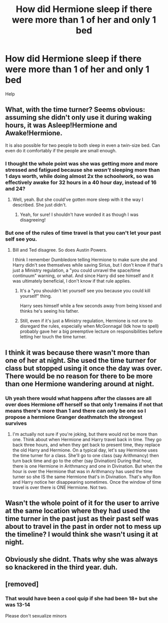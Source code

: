#+TITLE: How did Hermione sleep if there were more than 1 of her and only 1 bed

* How did Hermione sleep if there were more than 1 of her and only 1 bed
:PROPERTIES:
:Author: helpmepleaseandtha
:Score: 1
:DateUnix: 1615332711.0
:DateShort: 2021-Mar-10
:FlairText: Discussion
:END:
Help


** What, with the time turner? Seems obvious: assuming she didn't only use it during waking hours, it was Asleep!Hermione and Awake!Hermione.

It is also possible for two people to both sleep in even a twin-size bed. Can even do it comfortably if the people are small enough.
:PROPERTIES:
:Author: RealLifeH_sapiens
:Score: 9
:DateUnix: 1615333232.0
:DateShort: 2021-Mar-10
:END:

*** I thought the whole point was she was getting more and more stressed and fatigued because she /wasn't/ sleeping more than 1 days worth, while doing almost 2x the schoolwork, so was effectively awake for 32 hours in a 40 hour day, instead of 16 and 24?
:PROPERTIES:
:Author: Anthony8188
:Score: 15
:DateUnix: 1615333440.0
:DateShort: 2021-Mar-10
:END:

**** Well, yeah. But she could've gotten more sleep with it the way I described. She just didn't.
:PROPERTIES:
:Author: RealLifeH_sapiens
:Score: 4
:DateUnix: 1615333552.0
:DateShort: 2021-Mar-10
:END:

***** Yeah, for sure! I shouldn't have worded it as though I was disagreeing!
:PROPERTIES:
:Author: Anthony8188
:Score: 2
:DateUnix: 1615333684.0
:DateShort: 2021-Mar-10
:END:


*** But one of the rules of time travel is that you can't let your past self see you.
:PROPERTIES:
:Author: Lys_456
:Score: 3
:DateUnix: 1615334070.0
:DateShort: 2021-Mar-10
:END:

**** Bill and Ted disagree. So does Austin Powers.

I think I remember Dumbledore telling Hermione to make sure she and Harry didn't see themselves while saving Sirius, but I don't know if that's just a Ministry regulation, a "you could unravel the space/time continuum" warning, or what. And since Harry did see himself and it was ultimately beneficial, I don't know if that rule applies.
:PROPERTIES:
:Author: RealLifeH_sapiens
:Score: 3
:DateUnix: 1615334955.0
:DateShort: 2021-Mar-10
:END:

***** It's a "you shouldn't let yourself see you because you could kill yourself" thing.

Harry sees himself while a few seconds away from being kissed and thinks he's seeing his father.
:PROPERTIES:
:Author: Ash_Lestrange
:Score: 5
:DateUnix: 1615335502.0
:DateShort: 2021-Mar-10
:END:


***** Still, even if it's just a Ministry regulation, Hermione is not one to disregard the rules, especially when McGonnagal (Idk how to spell) probably gave her a big preemptive lecture on responsibilities before letting her touch the time turner.
:PROPERTIES:
:Author: Lys_456
:Score: 1
:DateUnix: 1615335858.0
:DateShort: 2021-Mar-10
:END:


** I think it was because there wasn't more than one of her at night. She used the time turner for class but stopped using it once the day was over. There would be no reason for there to be more than one Hermione wandering around at night.
:PROPERTIES:
:Author: LunaLoveGreat33
:Score: 7
:DateUnix: 1615335937.0
:DateShort: 2021-Mar-10
:END:

*** Uh yeah there would what happens after the classes are all over does Hermione off herself so that only 1 remains if not that means there's more than 1 and there can only be one so I propose a hermione Granger deathmatch the strongest survives
:PROPERTIES:
:Author: helpmepleaseandtha
:Score: 0
:DateUnix: 1615339047.0
:DateShort: 2021-Mar-10
:END:

**** I'm actually not sure if you're joking, but there would not be more than one. Think about when Hermione and Harry travel back in time. They go back three hours, and when they get back to present time, they replace the old Harry and Hermione. On a typical day, let's say Hermione uses the time turner for a class. She'll go to one class (say Arithmancy) then turn back time and go to the other (say Divination) During that hour, there is one Hermione in Arithmancy and one in Divination. But when the hour is over the Hermione that was in Arithmancy has used the time turner so she IS the same Hermione that's in Divination. That's why Ron and Harry notice her disappearing sometimes. Once the window of time travel is over there is ONE Hermione. Not two.
:PROPERTIES:
:Author: LunaLoveGreat33
:Score: 7
:DateUnix: 1615339866.0
:DateShort: 2021-Mar-10
:END:


** Wasn't the whole point of it for the user to arrive at the same location where they had used the time turner in the past just as their past self was about to travel in the past in order not to mess up the timeline? I would think she wasn't using it at night.
:PROPERTIES:
:Author: I_love_DPs
:Score: 2
:DateUnix: 1615375422.0
:DateShort: 2021-Mar-10
:END:


** Obviously she didnt. Thats why she was always so knackered in the third year. duh.
:PROPERTIES:
:Score: 1
:DateUnix: 1615373962.0
:DateShort: 2021-Mar-10
:END:


** [removed]
:PROPERTIES:
:Score: 1
:DateUnix: 1615353066.0
:DateShort: 2021-Mar-10
:END:

*** That would have been a cool quip if she had been 18+ but she was 13-14

Please don't sexualize minors
:PROPERTIES:
:Author: bloodelemental
:Score: -2
:DateUnix: 1615353521.0
:DateShort: 2021-Mar-10
:END:

